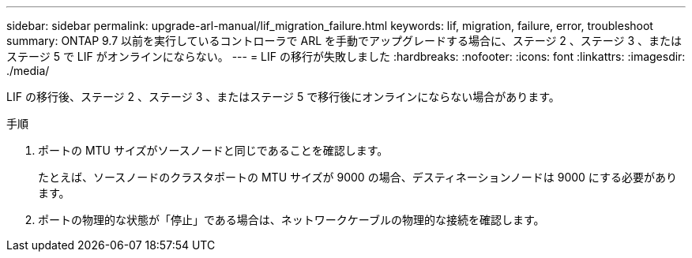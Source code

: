 ---
sidebar: sidebar 
permalink: upgrade-arl-manual/lif_migration_failure.html 
keywords: lif, migration, failure, error, troubleshoot 
summary: ONTAP 9.7 以前を実行しているコントローラで ARL を手動でアップグレードする場合に、ステージ 2 、ステージ 3 、またはステージ 5 で LIF がオンラインにならない。 
---
= LIF の移行が失敗しました
:hardbreaks:
:nofooter: 
:icons: font
:linkattrs: 
:imagesdir: ./media/


[role="lead"]
LIF の移行後、ステージ 2 、ステージ 3 、またはステージ 5 で移行後にオンラインにならない場合があります。

.手順
. ポートの MTU サイズがソースノードと同じであることを確認します。
+
たとえば、ソースノードのクラスタポートの MTU サイズが 9000 の場合、デスティネーションノードは 9000 にする必要があります。

. ポートの物理的な状態が「停止」である場合は、ネットワークケーブルの物理的な接続を確認します。

